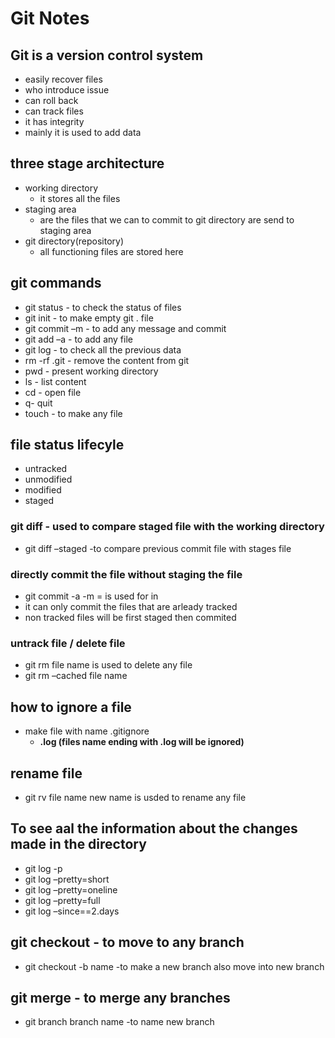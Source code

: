 * Git Notes

** Git is a version control system
- easily recover files
- who introduce issue 
- can roll back
- can track files
- it has integrity
- mainly it is used to add data

** three stage architecture
- working directory
    - it stores all the files

- staging area
    - are the files that we can to commit to git directory are send to staging area 

- git directory(repository)
    - all functioning files are stored here

** git commands    
- git status - to check the status of files
- git init - to make empty git . file
- git commit --m  - to add any message and commit
- git add --a - to add any file 
- git log - to check all the previous data
- rm -rf .git - remove the content from git 
- pwd - present working directory
- ls - list content 
- cd - open file
- q- quit
- touch - to make any file

** file status lifecyle 
- untracked
- unmodified
- modified
- staged 

*** git diff - used to compare staged file with the working directory
- git diff --staged -to compare previous commit file with stages file

*** directly commit the file without staging the file 
- git commit -a -m = is used  for in
- it can only commit the files that are arleady tracked
- non tracked files will be first staged then commited

*** untrack file  / delete file 
- git rm file name is used to delete any file
- git rm --cached file name

** how to ignore a file 
- make file with name .gitignore
    - *.log (files name ending with .log will be ignored)*
 
** rename file 
- git rv file name new name is usded to rename any file 

** To see aal the information about the changes made in the directory
- git log -p
- git log --pretty=short
- git log --pretty=oneline
- git log --pretty=full
- git log --since==2.days

** git checkout - to move to any branch 
- git checkout -b name -to make a new branch also  move into new branch

** git merge - to merge any branches 
- git branch branch name -to name new branch 